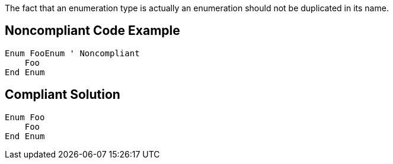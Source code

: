The fact that an enumeration type is actually an enumeration should not be duplicated in its name.


== Noncompliant Code Example

----
Enum FooEnum ' Noncompliant
    Foo
End Enum
----


== Compliant Solution

----
Enum Foo
    Foo
End Enum
----

